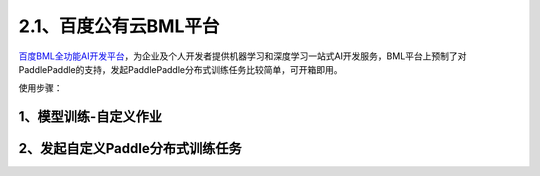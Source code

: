 2.1、百度公有云BML平台
--------

\ `百度BML全功能AI开发平台 <https://cloud.baidu.com/product/bml>`__\，为企业及个人开发者提供机器学习和深度学习一站式AI开发服务，BML平台上预制了对PaddlePaddle的支持，发起PaddlePaddle分布式训练任务比较简单，可开箱即用。

使用步骤：

1、模型训练-自定义作业
^^^^^

.. image:: ./img/baidu_bml_custom_paddle.png
  :width: 600
  :alt: baidu_bml_custom_paddle
  :align: center

2、发起自定义Paddle分布式训练任务
^^^^^

.. image:: ./img/baidu_bml_paddle_job.png
  :width: 600
  :alt: baidu_bml_paddle_job
  :align: center
